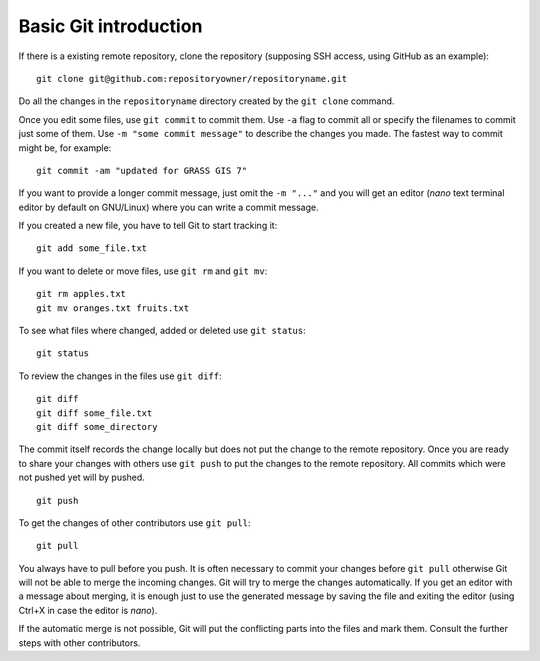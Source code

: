Basic Git introduction
======================

If there is a existing remote repository, clone the repository (supposing SSH access, using GitHub as an example)::

    git clone git@github.com:repositoryowner/repositoryname.git

Do all the changes in the ``repositoryname`` directory created by the ``git clone`` command.

Once you edit some files, use ``git commit`` to commit them. Use ``-a`` flag to
commit all or specify the filenames to commit just some of them.
Use ``-m "some commit message"`` to describe the changes you made.
The fastest way to commit might be, for example::

    git commit -am "updated for GRASS GIS 7"

If you want to provide a longer commit message, just omit the ``-m "..."`` and
you will get an editor (*nano* text terminal editor by default on GNU/Linux)
where you can write a commit message.

If you created a new file, you have to tell Git to start tracking it::

    git add some_file.txt

If you want to delete or move files, use ``git rm`` and ``git mv``::

    git rm apples.txt
    git mv oranges.txt fruits.txt

To see what files where changed, added or deleted use ``git status``::

    git status

To review the changes in the files use ``git diff``::

    git diff
    git diff some_file.txt
    git diff some_directory

The commit itself records the change locally but does not put the change
to the remote repository.
Once you are ready to share your changes with others use ``git push``
to put the changes to the remote repository.
All commits which were not pushed yet will by pushed.

::

    git push

To get the changes of other contributors use ``git pull``::

    git pull

You always have to pull before you push. It is often necessary to commit
your changes before ``git pull`` otherwise Git will not be able to merge
the incoming changes. Git will try to merge the changes automatically.
If you get an editor with a message about merging,
it is enough just to use the generated message by saving the file and
exiting the editor (using Ctrl+X in case the editor is *nano*).

If the automatic merge is not possible, Git will put the conflicting parts
into the files and mark them. Consult the further steps with other contributors.

